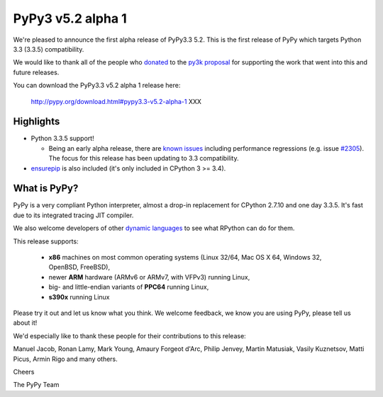 ===================
PyPy3 v5.2 alpha 1
===================

We're pleased to announce the first alpha release of PyPy3.3 5.2. This is the
first release of PyPy which targets Python 3.3 (3.3.5) compatibility.

We would like to thank all of the people who donated_ to the `py3k proposal`_
for supporting the work that went into this and future releases.

You can download the PyPy3.3 v5.2 alpha 1 release here:

    http://pypy.org/download.html#pypy3.3-v5.2-alpha-1 XXX

Highlights
==========

* Python 3.3.5 support!

  - Being an early alpha release, there are `known issues`_ including
    performance regressions (e.g. issue `#2305`_). The focus for this release
    has been updating to 3.3 compatibility.

* `ensurepip`_ is also included (it's only included in CPython 3 >= 3.4).

What is PyPy?
==============

PyPy is a very compliant Python interpreter, almost a drop-in replacement for
CPython 2.7.10 and one day 3.3.5. It's fast due to its integrated tracing JIT
compiler.

We also welcome developers of other
`dynamic languages`_ to see what RPython can do for them.

This release supports:

  * **x86** machines on most common operating systems
    (Linux 32/64, Mac OS X 64, Windows 32, OpenBSD, FreeBSD),

  * newer **ARM** hardware (ARMv6 or ARMv7, with VFPv3) running Linux,

  * big- and little-endian variants of **PPC64** running Linux,

  * **s390x** running Linux

Please try it out and let us know what you think. We welcome feedback,
we know you are using PyPy, please tell us about it!

We'd especially like to thank these people for their contributions to this
release:

Manuel Jacob, Ronan Lamy, Mark Young, Amaury Forgeot d'Arc, Philip Jenvey,
Martin Matusiak, Vasily Kuznetsov, Matti Picus, Armin Rigo and many others.

Cheers

The PyPy Team

.. _donated: http://morepypy.blogspot.com/2012/01/py3k-and-numpy-first-stage-thanks-to.html
.. _`py3k proposal`: http://pypy.org/py3donate.html
.. _`known issues`: https://bitbucket.org/pypy/pypy/issues?status=new&status=open&component=PyPy3%20%28running%20Python%203.x%29
.. _`#2305`: https://bitbucket.org/pypy/pypy/issues/2305
.. _`ensurepip`: https://docs.python.org/3/library/ensurepip.html#module-ensurepip
.. _`dynamic languages`: http://pypyjs.org
